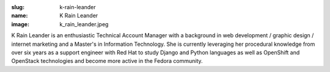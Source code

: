 :slug: k-rain-leander
:name: K Rain Leander
:image: k_rain_leander.jpeg

K Rain Leander is an enthusiastic Technical Account Manager with a background in web development / graphic design / internet marketing and a Master's in Information Technology. She is currently leveraging her procedural knowledge from over six years as a support engineer with Red Hat to study Django and Python languages as well as OpenShift and OpenStack technologies and become more active in the Fedora community.
